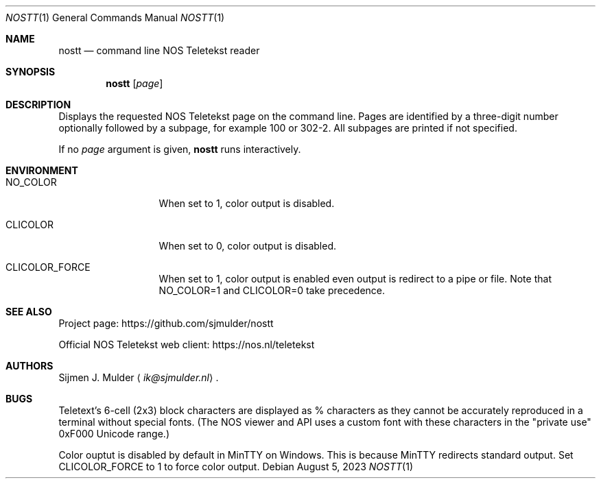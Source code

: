 .Dd August 5, 2023
.Dt NOSTT 1
.Os
.Sh NAME
.Nm nostt
.Nd command line NOS Teletekst reader
.Sh SYNOPSIS
.Nm
.Op Ar page
.Sh DESCRIPTION
Displays the requested NOS Teletekst page on the command line.
Pages are identified by a three-digit number optionally followed by a subpage,
for example 100 or 302-2.
All subpages are printed if not specified.
.Pp
If no
.Ar page
argument is given,
.Nm
runs interactively.
.Sh ENVIRONMENT
.Bl -tag -width LC_MONETARY
.It Ev NO_COLOR
When set to 1, color output is disabled.
.It Ev CLICOLOR
When set to 0, color output is disabled.
.It Ev CLICOLOR_FORCE
When set to 1, color output is enabled
even output is redirect to a pipe or file.
Note that
.Ev NO_COLOR=1 and
.Ev CLICOLOR=0
take precedence.
.El
.Sh SEE ALSO
Project page:
.Lk https://github.com/sjmulder/nostt
.Pp
Official NOS Teletekst web client:
.Lk https://nos.nl/teletekst
.Sh AUTHORS
.An Sijmen J. Mulder
.Aq Mt ik@sjmulder.nl .
.Sh BUGS
Teletext's 6-cell (2x3) block characters are displayed as % characters
as they cannot be accurately reproduced in a terminal without special fonts.
(The NOS viewer and API uses a custom font with these characters in the
.Qq private use
0xF000 Unicode range.)
.Pp
Color ouptut is disabled by default in MinTTY on Windows.
This is because MinTTY redirects standard output.
Set
.Ev CLICOLOR_FORCE
to 1 to force color output.
